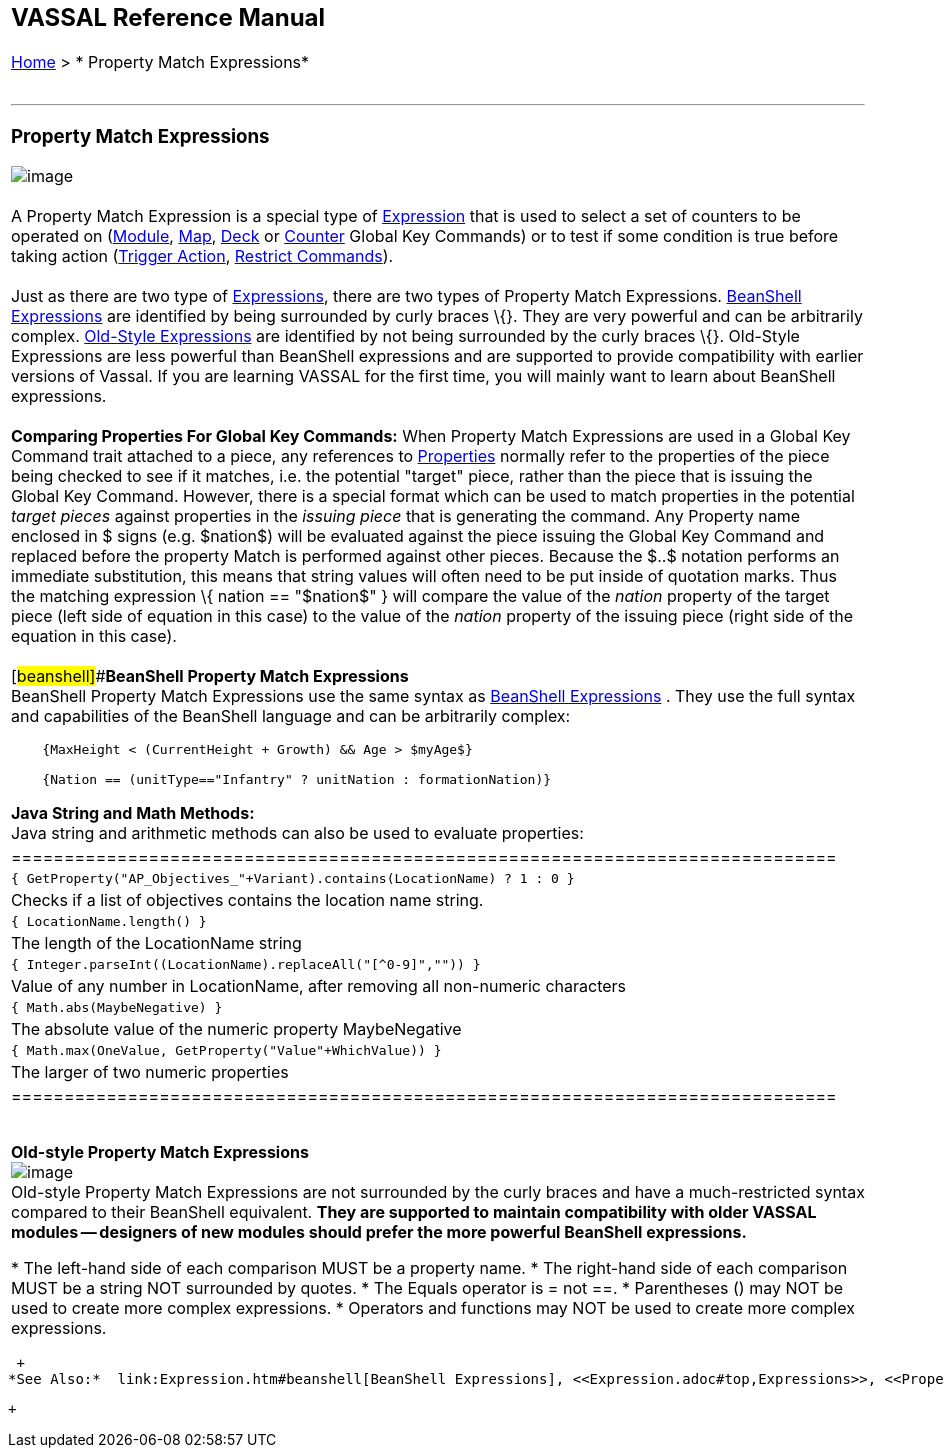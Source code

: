[width="100%",cols="100%",]
|===============================================================================================================================================================================================================================================================================================================================================================================================================================================================================================================================================================================================================================================================================================================================================================================================================================================================================================================================================================================================================================================================================================================================================================================================
a|
== VASSAL Reference Manual
[#top]

[.small]#<<index.adoc#toc,Home>> > * Property Match Expressions*# +
 +

a|

'''''

=== Property Match Expressions +

image:images/PropertyMatchExpression.png[image] +
 +
A Property Match Expression is a special type of <<Expression.adoc#top,Expression>> that is used to select a set of counters to be operated on (link:Map.htm#GlobalKeyCommand[Module], link:Map.htm#GlobalKeyCommand[Map], <<DeckGlobalKeyCommand.adoc#top,Deck>> or <<GlobalKeyCommand.adoc#top,Counter>> Global Key Commands) or to test if some condition is true before taking action (<<TriggerAction.adoc#top,Trigger Action>>, <<RestrictCommands.adoc#top,Restrict Commands>>). +
 +
Just as there are two type of <<Expression.adoc#top,Expressions>>, there are two types of Property Match Expressions. link:#beanshell[BeanShell Expressions] are identified by being surrounded by curly braces \{}. They are very powerful and can be arbitrarily complex. link:#old[Old-Style Expressions] are identified by not being surrounded by the curly braces \{}. Old-Style Expressions are less powerful than BeanShell expressions and are supported to provide compatibility with earlier versions of Vassal. If you are learning VASSAL for the first time, you will mainly want to learn about BeanShell expressions. +
 +
*Comparing Properties For Global Key Commands:* When Property Match Expressions are used in a Global Key Command trait attached to a piece, any references to <<Properties.adoc#top,Properties>> normally refer to the properties of the piece being checked to see if it matches, i.e. the potential "target" piece, rather than the piece that is issuing the Global Key Command. However, there is a special format which can be used to match properties in the potential _target pieces_ against properties in the _issuing piece_ that is generating the command. Any Property name enclosed in $ signs (e.g. $nation$) will be evaluated against the piece issuing the Global Key Command and replaced before the property Match is performed against other pieces. Because the $..$ notation performs an immediate substitution, this means that string values will often need to be put inside of quotation marks. Thus the matching expression \{ nation == "$nation$" } will compare the value of the _nation_ property of the target piece (left side of equation in this case) to the value of the _nation_ property of the issuing piece (right side of the equation in this case). +
 +
[#beanshell]##**BeanShell Property Match Expressions** +
BeanShell Property Match Expressions use the same syntax as link:Expression.htm#beanshell[BeanShell Expressions] . They use the full syntax and capabilities of the BeanShell language and can be arbitrarily complex: +

....
    {MaxHeight < (CurrentHeight + Growth) && Age > $myAge$} 

    {Nation == (unitType=="Infantry" ? unitNation : formationNation)}
  
....

*Java String and Math Methods:* +
Java string and arithmetic methods can also be used to evaluate properties: +

[width="100%",cols="50%,50%",]
|==============================================================================
a|
....
{ GetProperty("AP_Objectives_"+Variant).contains(LocationName) ? 1 : 0 }
    
....

|Checks if a list of objectives contains the location name string.
a|
....
{ LocationName.length() }
    
....

|The length of the LocationName string
a|
....
{ Integer.parseInt((LocationName).replaceAll("[^0-9]","")) }
    
....

|Value of any number in LocationName, after removing all non-numeric characters
a|
....
{ Math.abs(MaybeNegative) }
    
....

|The absolute value of the numeric property MaybeNegative
a|
....
{ Math.max(OneValue, GetProperty("Value"+WhichValue)) }
    
....

|The larger of two numeric properties
|==============================================================================

 +
[#old]#*Old-style Property Match Expressions* +
image:images/PropertyMatchExpression2.png[image] +
Old-style Property Match Expressions are not surrounded by the curly braces and have a much-restricted syntax compared to their BeanShell equivalent. *They are supported to maintain compatibility with older VASSAL modules -- designers of new modules should prefer the more powerful BeanShell expressions.*#

* The left-hand side of each comparison MUST be a property name.
* The right-hand side of each comparison MUST be a string NOT surrounded by quotes.
* The Equals operator is = not ==.
* Parentheses () may NOT be used to create more complex expressions.
* Operators and functions may NOT be used to create more complex expressions.

|===============================================================================================================================================================================================================================================================================================================================================================================================================================================================================================================================================================================================================================================================================================================================================================================================================================================================================================================================================================================================================================================================================================================================================================================================

 +
*See Also:*  link:Expression.htm#beanshell[BeanShell Expressions], <<Expression.adoc#top,Expressions>>, <<Properties.adoc#top,Properties>>.

 +

